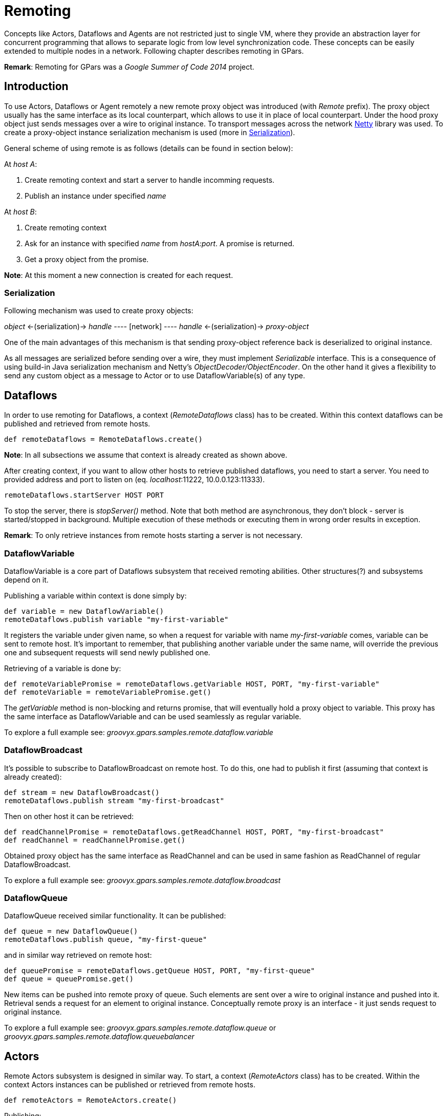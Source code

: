 
= Remoting

Concepts like Actors, Dataflows and Agents are not restricted just to single VM,
where they provide an abstraction layer for concurrent programming
that allows to separate logic from low level synchronization code.
These concepts can be easily extended to multiple nodes in a network.
Following chapter describes remoting in GPars.

*Remark*: Remoting for GPars was a _Google Summer of Code 2014_ project.

== Introduction

To use Actors, Dataflows or Agent remotely a new remote proxy object was introduced (with _Remote_ prefix).
The proxy object usually has the same interface as its local counterpart,
which allows to use it in place of local counterpart.
Under the hood proxy object just sends messages over a wire to original instance.
To transport messages across the network http://netty.io[Netty] library was used.
To create a proxy-object instance serialization mechanism is used (more in <<remote-serialization>>).

General scheme of using remote is as follows (details can be found in section below):

At _host A_:

. Create remoting context and start a server to handle incomming requests.
. Publish an instance under specified _name_

At _host B_:

. Create remoting context
. Ask for an instance with specified _name_ from _hostA:port_. A promise is returned.
. Get a proxy object from the promise.

*Note*: At this moment a new connection is created for each request.

[#remote-serialization]
=== Serialization

Following mechanism was used to create proxy objects:

_object_ <-(serialization)-> _handle_ ---- [network] ---- _handle_ <-(serialization)-> _proxy-object_

One of the main advantages of this mechanism is
that sending proxy-object reference back is deserialized to original instance.

As all messages are serialized before sending over a wire,
they must implement _Serializable_ interface.
This is a consequence of using build-in Java serialization mechanism and Netty's _ObjectDecoder/ObjectEncoder_.
On the other hand it gives a flexibility to send any custom object as a message to Actor
or to use DataflowVariable(s) of any type.

== Dataflows

In order to use remoting for Dataflows, a context (_RemoteDataflows_ class) has to be created.
Within this context dataflows can be published and retrieved from remote hosts.

[source,groovy]
----
def remoteDataflows = RemoteDataflows.create()
----

*Note*: In all subsections we assume that context is already created as shown above.

After creating context, if you want to allow other hosts to retrieve published dataflows,
you need to start a server. You need to provided address and port to listen on (eq. _localhost_:11222,
10.0.0.123:11333).

[source,groovy]
----
remoteDataflows.startServer HOST PORT
----

To stop the server, there is _stopServer()_ method. Note that both method are asynchronous,
they don't block - server is started/stopped in background.
Multiple execution of these methods or executing them in wrong order results in exception.

*Remark*: To only retrieve instances from remote hosts starting a server is not necessary.

=== DataflowVariable

DataflowVariable is a core part of Dataflows subsystem that received remoting abilities.
Other structures(?) and subsystems depend on it.

Publishing a variable within context is done simply by:

[source,groovy]
----
def variable = new DataflowVariable()
remoteDataflows.publish variable "my-first-variable"
----

It registers the variable under given name, so when a request for variable with name _my-first-variable_ comes,
variable can be sent to remote host.
It's important to remember, that publishing another variable under the same name,
will override the previous one and subsequent requests will send newly published one.

Retrieving of a variable is done by:

[source,groovy]
----
def remoteVariablePromise = remoteDataflows.getVariable HOST, PORT, "my-first-variable"
def remoteVariable = remoteVariablePromise.get()
----

The _getVariable_ method is non-blocking and returns promise, that will eventually hold a proxy object to variable.
This proxy has the same interface as DataflowVariable and can be used seamlessly as regular variable.

To explore a full example see: _groovyx.gpars.samples.remote.dataflow.variable_

=== DataflowBroadcast

It's possible to subscribe to DataflowBroadcast on remote host.
To do this, one had to publish it first (assuming that context is already created):

[source,groovy]
----
def stream = new DataflowBroadcast()
remoteDataflows.publish stream "my-first-broadcast"
----

Then on other host it can be retrieved:

[source,groovy]
----
def readChannelPromise = remoteDataflows.getReadChannel HOST, PORT, "my-first-broadcast"
def readChannel = readChannelPromise.get()
----

Obtained proxy object has the same interface as ReadChannel
and can be used in same fashion as ReadChannel of regular DataflowBroadcast.

To explore a full example see: _groovyx.gpars.samples.remote.dataflow.broadcast_

=== DataflowQueue

DataflowQueue received similar functionality. It can be published:

[source,groovy]
----
def queue = new DataflowQueue()
remoteDataflows.publish queue, "my-first-queue"
----

and in similar way retrieved on remote host:

[source,groovy]
----
def queuePromise = remoteDataflows.getQueue HOST, PORT, "my-first-queue"
def queue = queuePromise.get()
----

New items can be pushed into remote proxy of queue.
Such elements are sent over a wire to original instance and pushed into it.
Retrieval sends a request for an element to original instance.
Conceptually remote proxy is an interface -
it just sends request to original instance.

To explore a full example see:
_groovyx.gpars.samples.remote.dataflow.queue_ or _groovyx.gpars.samples.remote.dataflow.queuebalancer_

== Actors

Remote Actors subsystem is designed in similar way.
To start, a context (_RemoteActors_ class) has to be created.
Within the context Actors instances can be published or retrieved from remote hosts.

[source,groovy]
----
def remoteActors = RemoteActors.create()
----

Publishing:

[source, groovy]
----
def actor = ...
remoteActors.publish actor, "actor-name"
----

Retrieval:

[source,groovy]
----
def actorPromise = remoteActors.get HOST, PORT, "actor-name"
def remoteActor = actorPromise.get()
----

It is possible to join on remote Actor, this will block until original Actor ends its work.
Sending replies and _sendAndWait_ are supported as well.

One can send any object as a message to Actor, but keep in mind it has to be _Serializable_.

See example: _groovyx.gpars.samples.remote.actor_

=== Remote Actor Names

A context (_RemoteActors_ class) may be represented by a name.
To create one with a name use:

[source,groovy]
----
def remoteActors = RemoteActors.create "test-group-1"
----

Actors published withing this context may be accessed by providing a special actor URL.
For example: publishing an actor under name "actor" within this context makes it accessible under URL
"test-group-1/actor".

[source,groovy]
----
def actor = remoteActors.get "test-group-1/actor"
----

Host and port of an instance holding this actor is determined automatically.
Invoking _get_ method sends a broadcast (to _255.255.255.255_) with a query
for an actor with specified name within a context with specified name.
Matching instance responds to that query with necessary information (host and port).

.Allowed actor and context names
[NOTE]
As the URL contains "/" (backslash) as separator between context and actor name,
it is not allowed to use backslashes in actor name.
Context name can contain any UTF characters though.

== Agents

Remote Agents system is designed in similar fashion.
To begin, a context (_RemoteAgents_ class) has to be created.
Within the context Agents can be published or retrieved from remote hosts.

[source,groovy]
----
def remoteAgents = RemoteAgents.create()
----

Publishing:

[source,groovy]
----
def agent = ...
remoteAgents.publish agent, "agent-name"
----

Retrieval:

[source,groovy]
----
def agentPromise = remoteAgents.get HOST, PORT, "agent-name"
def remoteAgent = agentPromise.get()
----

There are two ways of executing closures used to update state of remote Agent instance:

* _remote_ - closure is serialized and sent to original instance and executed in that context
* _local_ - current state is retrieved and closure is executed where the update originated,
then updated value is sent to original instance.
Concurrent changes to Agent wait until this process ends.

By default remote Agent uses _remote_ execution policy.
Changing it is possible in following way:

[source,groovy]
----
def agentPromise = remoteAgents.get HOST, PORT, "agent"
def remoteAgent =  agentPromise.get()
remoteAgent.executionPolicy = AgentClosureExecutionPolicy.LOCAL
----

See example: _groovyx.gpars.samples.remote.agent_